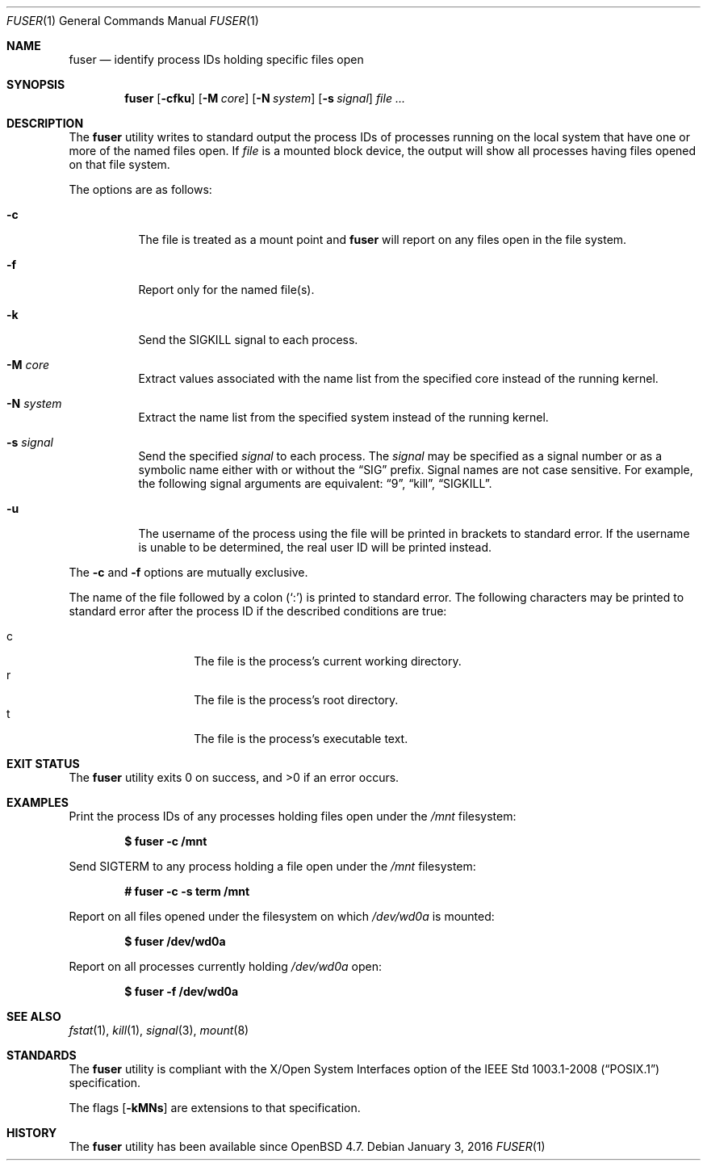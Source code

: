.\"	$OpenBSD: fuser.1,v 1.7 2016/01/03 19:12:37 tb Exp $
.\"
.\" Copyright (c) 2002 Peter Werner <peterw@ifost.org.au>
.\" All rights reserved.
.\"
.\" Redistribution and use in source and binary forms, with or without
.\" modification, are permitted provided that the following conditions
.\" are met:
.\"
.\" 1. Redistributions of source code must retain the above copyright
.\"    notice, this list of conditions and the following disclaimer.
.\" 2. The name of the author may not be used to endorse or promote products
.\"    derived from this software without specific prior written permission.
.\"
.\" THIS SOFTWARE IS PROVIDED ``AS IS'' AND ANY EXPRESS OR IMPLIED WARRANTIES,
.\" INCLUDING, BUT NOT LIMITED TO, THE IMPLIED WARRANTIES OF MERCHANTABILITY
.\" AND FITNESS FOR A PARTICULAR PURPOSE ARE DISCLAIMED. IN NO EVENT SHALL
.\" THE AUTHOR BE LIABLE FOR ANY DIRECT, INDIRECT, INCIDENTAL, SPECIAL,
.\" EXEMPLARY, OR CONSEQUENTIAL  DAMAGES (INCLUDING, BUT NOT LIMITED TO,
.\" PROCUREMENT OF SUBSTITUTE GOODS OR SERVICES; LOSS OF USE, DATA, OR PROFITS;
.\" OR BUSINESS INTERRUPTION) HOWEVER CAUSED AND ON ANY THEORY OF LIABILITY,
.\" WHETHER IN CONTRACT, STRICT LIABILITY, OR TORT (INCLUDING NEGLIGENCE OR
.\" OTHERWISE) ARISING IN ANY WAY OUT OF THE USE OF THIS SOFTWARE, EVEN IF
.\" ADVISED OF THE POSSIBILITY OF SUCH DAMAGE.
.\"
.Dd $Mdocdate: January 3 2016 $
.Dt FUSER 1
.Os
.Sh NAME
.Nm fuser
.Nd identify process IDs holding specific files open
.Sh SYNOPSIS
.Nm
.Op Fl cfku
.Op Fl M Ar core
.Op Fl N Ar system
.Op Fl s Ar signal
.Ar
.Sh DESCRIPTION
The
.Nm
utility writes to standard output the process IDs of processes running
on the local system that have one or more of the named files open.
If
.Ar file
is a mounted block device, the output will show all processes having
files opened on that file system.
.Pp
The options are as follows:
.Bl -tag -width Ds
.It Fl c
The file is treated as a mount point and
.Nm
will report on any files open in the file system.
.It Fl f
Report only for the named file(s).
.It Fl k
Send the SIGKILL signal to each process.
.It Fl M Ar core
Extract values associated with the name list from the specified core
instead of the running kernel.
.It Fl N Ar system
Extract the name list from the specified system instead of the running kernel.
.It Fl s Ar signal
Send the specified
.Ar signal
to each process.
The
.Ar signal
may be specified as a signal number or as a symbolic name either with
or without the
.Dq SIG
prefix.
Signal names are not case sensitive.
For example, the following signal arguments are equivalent:
.Dq 9 ,
.Dq kill ,
.Dq SIGKILL .
.It Fl u
The username of the process using the file will be printed in brackets
to standard error.
If the username is unable to be determined, the real user ID will be printed
instead.
.El
.Pp
The
.Fl c
and
.Fl f
options are mutually exclusive.
.Pp
The name of the file followed by a colon
.Pq Sq \&:
is printed to standard error.
The following characters may be printed to standard error after the process ID
if the described conditions are true:
.Pp
.Bl -tag -width Ds -offset indent -compact
.It c
The file is the process's current working directory.
.It r
The file is the process's root directory.
.It t
The file is the process's executable text.
.El
.Sh EXIT STATUS
.Ex -std fuser
.Sh EXAMPLES
Print the process IDs of any processes holding files open under the
.Ar /mnt
filesystem:
.Pp
.Dl $ fuser -c /mnt
.Pp
Send SIGTERM to any process holding a file open under the
.Ar /mnt
filesystem:
.Pp
.Dl # fuser -c -s term /mnt
.Pp
Report on all files opened under the filesystem on which
.Ar /dev/wd0a
is mounted:
.Pp
.Dl $ fuser /dev/wd0a
.Pp
Report on all processes currently holding
.Ar /dev/wd0a
open:
.Pp
.Dl $ fuser -f /dev/wd0a
.Sh SEE ALSO
.Xr fstat 1 ,
.Xr kill 1 ,
.Xr signal 3 ,
.Xr mount 8
.Sh STANDARDS
The
.Nm
utility is compliant with the
X/Open System Interfaces option of the
.St -p1003.1-2008
specification.
.Pp
The flags
.Op Fl kMNs
are extensions to that specification.
.Sh HISTORY
The
.Nm
utility has been available since
.Ox 4.7 .
